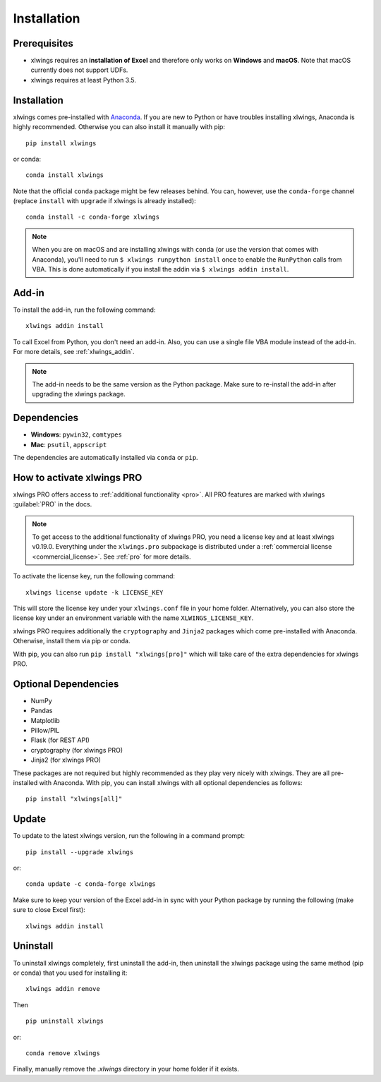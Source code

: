 .. _installation:

Installation
============

Prerequisites
-------------

* xlwings requires an **installation of Excel** and therefore only works on **Windows** and **macOS**. Note that macOS currently does not support UDFs.
* xlwings requires at least Python 3.5.

Installation
------------

xlwings comes pre-installed with `Anaconda <https://www.anaconda.com/distribution>`_. If you are new to Python or have troubles installing xlwings, Anaconda is highly recommended. Otherwise you can also install it manually with pip::

    pip install xlwings

or conda::

    conda install xlwings

Note that the official ``conda`` package might be few releases behind. You can, however, 
use the ``conda-forge`` channel (replace ``install`` with ``upgrade`` if xlwings is already installed)::

  conda install -c conda-forge xlwings

.. note::
  When you are on macOS and are installing xlwings with ``conda`` (or use the version that comes with Anaconda),
  you'll need to run ``$ xlwings runpython install`` once to enable the ``RunPython`` calls from VBA. This is done automatically if you install the addin via ``$ xlwings addin install``.

Add-in
------

To install the add-in, run the following command::

    xlwings addin install

To call Excel from Python, you don't need an add-in. Also, you can use a single file VBA module instead of the add-in. For more details, see :ref:`xlwings_addin`.

.. note::
   The add-in needs to be the same version as the Python package. Make sure to re-install the add-in after upgrading the xlwings package.

Dependencies
------------

* **Windows**: ``pywin32``, ``comtypes``

* **Mac**: ``psutil``, ``appscript``

The dependencies are automatically installed via ``conda`` or ``pip``.

How to activate xlwings PRO
---------------------------

xlwings PRO offers access to :ref:`additional functionality <pro>`. All PRO features are marked with xlwings :guilabel:`PRO` in the docs.

.. note::
    To get access to the additional functionality of xlwings PRO, you need a license key and at least xlwings v0.19.0. Everything under the ``xlwings.pro`` subpackage is distributed under a :ref:`commercial license <commercial_license>`. See :ref:`pro` for more details.

To activate the license key, run the following command::

    xlwings license update -k LICENSE_KEY

This will store the license key under your ``xlwings.conf`` file in your home folder. Alternatively, you can also store the license key under an environment variable with the name ``XLWINGS_LICENSE_KEY``.

xlwings PRO requires additionally the ``cryptography`` and ``Jinja2`` packages which come pre-installed with Anaconda. Otherwise, install them via pip or conda.

With pip, you can also run ``pip install "xlwings[pro]"`` which will take care of the extra dependencies for xlwings PRO.

Optional Dependencies
---------------------

* NumPy
* Pandas
* Matplotlib
* Pillow/PIL
* Flask (for REST API)
* cryptography (for xlwings PRO)
* Jinja2 (for xlwings PRO)

These packages are not required but highly recommended as they play very nicely with xlwings. They are all pre-installed with Anaconda. With pip, you can install xlwings with all optional dependencies as follows::

    pip install "xlwings[all]"

Update
------

To update to the latest xlwings version, run the following in a command prompt::

    pip install --upgrade xlwings

or::

    conda update -c conda-forge xlwings

Make sure to keep your version of the Excel add-in in sync with your Python package by running the following (make sure to close Excel first)::

    xlwings addin install

Uninstall
---------

To uninstall xlwings completely, first uninstall the add-in, then uninstall the xlwings package using the same method (pip or conda) that you used for installing it::

    xlwings addin remove

Then ::

    pip uninstall xlwings

or::

    conda remove xlwings

Finally, manually remove the `.xlwings` directory in your home folder if it exists.